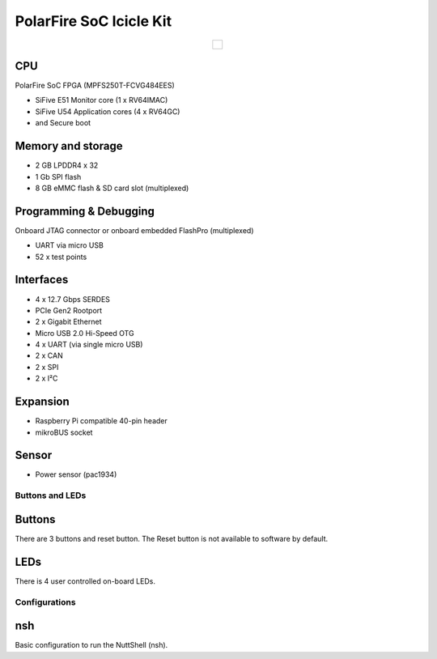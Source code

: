 ========================
PolarFire SoC Icicle Kit
========================

.. list-table::
   :align: center

   * - .. figure:: icicle.png
          :align: center

CPU
---
PolarFire SoC FPGA (MPFS250T-FCVG484EES)

- SiFive E51 Monitor core (1 x RV64IMAC)
- SiFive U54 Application cores (4 x RV64GC)
- and Secure boot

Memory and storage
------------------
- 2 GB LPDDR4 x 32
- 1 Gb SPI flash
- 8 GB eMMC flash & SD card slot (multiplexed)

Programming & Debugging
-----------------------
Onboard JTAG connector or onboard embedded FlashPro (multiplexed)

- UART via micro USB
- 52 x test points

Interfaces
----------

- 4 x 12.7 Gbps SERDES
- PCIe Gen2 Rootport
- 2 x Gigabit Ethernet
- Micro USB 2.0 Hi-Speed OTG
- 4 x UART (via single micro USB)
- 2 x CAN
- 2 x SPI
- 2 x I²C

Expansion
---------
- Raspberry Pi compatible 40-pin header
- mikroBUS socket

Sensor
------
- Power sensor (pac1934)

Buttons and LEDs
================

Buttons
-------
There are 3 buttons and reset button.  The Reset button is not available
to software by default.

LEDs
----
There is 4 user controlled on-board LEDs.

Configurations
==============

nsh
---

Basic configuration to run the NuttShell (nsh).

